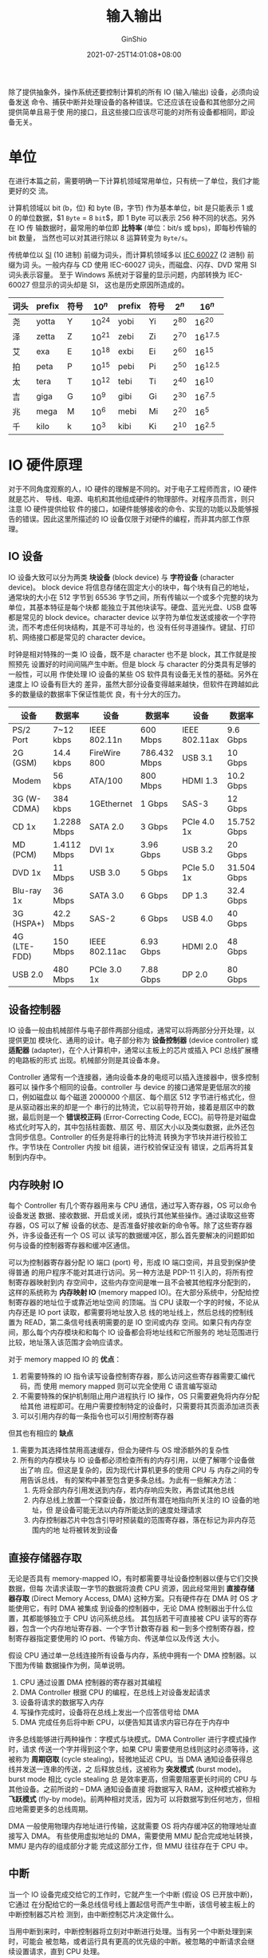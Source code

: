 #+hugo_categories: OperatingSystem
#+hugo_tags: Note IuputOutput
#+hugo_draft: false
#+hugo_locale: zh
#+hugo_lastmod: 2022-04-07T19:33:33+08:00
#+hugo_auto_set_lastmod: nil
#+hugo_front_matter_key_replace: author>authors
#+hugo_custom_front_matter: :series ["Operating System Note"] :series_weight 4
#+title: 输入输出
#+author: GinShio
#+date: 2021-07-25T14:01:08+08:00
#+email: ginshio78@gmail.com
#+description: GinShio | 现代操作系统第五章读书笔记
#+keywords: OperatingSystem Note IuputOutput
#+export_file_name: OperatingSystem_004.zh-cn.txt


除了提供抽象外，操作系统还要控制计算机的所有 IO (输入/输出) 设备，必须向设备发送
命令、捕获中断并处理设备的各种错误。它还应该在设备和其他部分之间提供简单且易于使
用的接口，且这些接口应该尽可能的对所有设备都相同，即设备无关。



* 单位
在进行本篇之前，需要明确一下计算机领域常用单位，只有统一了单位，我们才能更好的交
流。

计算机领域以 bit (b，位) 和 byte (B，字节) 作为基本单位，bit 是只能表示 1 或 0
的单位数据，$1 \texttt{Byte} = 8 \texttt{bit}$​，即 1 Byte 可以表示 256 种不同的状态。另外在 IO 传
输数据时，最常用的单位即 *比特率* (单位：bit/s 或 bps)，即每秒传输的 bit 数量，
当然也可以对其进行除以 8 运算转变为 ~Byte/s~​。

传统单位以 [[https://en.wikipedia.org/wiki/Metric_prefix][SI]] (10 进制) 前缀为词头，而计算机领域多以 [[https://en.wikipedia.org/wiki/Binary_prefix][IEC 60027]] (2 进制) 前缀为词
头。一般内存与 CD 使用 IEC-60027 词头，而磁盘、闪存、DVD 常用 SI 词头表示容量。
至于 Windows 系统对于容量的显示问题，内部转换为 IEC-60027 但显示的词头却是 SI，
这也是历史原因所造成的。

|------+--------+------+-----------+--------+------+----------+-------------|
| 词头 | prefix | 符号 | $10^{n}$  | prefix | 符号 | $2^{n}$  | $16^{n}$    |
|------+--------+------+-----------+--------+------+----------+-------------|
| 尧   | yotta  | Y    | $10^{24}$ | yobi   | Yi   | $2^{80}$ | $16^{20}$   |
| 泽   | zetta  | Z    | $10^{21}$ | zebi   | Zi   | $2^{70}$ | $16^{17.5}$ |
| 艾   | exa    | E    | $10^{18}$ | exbi   | Ei   | $2^{60}$ | $16^{15}$   |
| 拍   | peta   | P    | $10^{15}$ | pebi   | Pi   | $2^{50}$ | $16^{12.5}$ |
| 太   | tera   | T    | $10^{12}$ | tebi   | Ti   | $2^{40}$ | $16^{10}$   |
| 吉   | giga   | G    | $10^{9}$  | gibi   | Gi   | $2^{30}$ | $16^{7.5}$  |
| 兆   | mega   | M    | $10^{6}$  | mebi   | Mi   | $2^{20}$ | $16^{5}$    |
| 千   | kilo   | k    | $10^{3}$  | kibi   | Ki   | $2^{10}$ | $16^{2.5}$  |



* IO 硬件原理
对于不同角度观察的人，IO 硬件的理解是不同的。对于电子工程师而言，IO 硬件就是芯片、
导线、电源、电机和其他组成硬件的物理部件。对程序员而言，则只注意 IO 硬件提供给软
件的接口，如硬件能够接收的命令、实现的功能以及能够报告的错误。因此这里所描述的
IO 设备仅限于对硬件的编程，而非其内部工作原理。

** IO 设备
IO 设备大致可以分为两类 *块设备* (block device) 与 *字符设备* (character device)。
block device 将信息存储在固定大小的块中，每个块有自己的地址，通常块的大小在 512
字节到 65536 字节之间，所有传输以一个或多个完整的块为单位，其基本特征是每个块都
能独立于其他块读写。硬盘、蓝光光盘、USB 盘等都是常见的 block device。character
device 以字符为单位发送或接收一个字符流，而不考虑任何块结构，其是不可寻址的，也
没有任何寻道操作。键鼠、打印机、网络接口都是常见的 character device。

时钟是相对特殊的一类 IO 设备，既不是 character 也不是 block，其工作就是按照预先
设置好的时间间隔产生中断。但是 block 与 character 的分类具有足够的一般性，可以用
作使处理 IO 设备的某些 OS 软件具有设备无关性的基础。另外在速度上 IO 设备有巨大的
差异，虽然大部分设备变得越来越快，但软件在跨越如此多的数量级的数据率下保证性能优
良，有十分大的压力。

|--------------+-------------+---------------+--------------+---------------+-------------|
| 设备         | 数据率      | 设备          | 数据率       | 设备          | 数据率      |
|--------------+-------------+---------------+--------------+---------------+-------------|
| PS/2 Port    | 7~12 kbps   | IEEE 802.11n  | 600 Mbps     | IEEE 802.11ax | 9.6 Gbps    |
| 2G (GSM)     | 14.4 kbps   | FireWire 800  | 786.432 Mbps | USB 3.1       | 10 Gbps     |
| Modem        | 56 kbps     | ATA/100       | 800 Mbps     | HDMI 1.3      | 10.2 Gbps   |
| 3G (W-CDMA)  | 384 kbps    | 1GEthernet    | 1 Gbps       | SAS-3         | 12 Gbps     |
| CD 1x        | 1.2288 Mbps | SATA 2.0      | 3 Gbps       | PCIe 4.0 1x   | 15.752 Gbps |
| MD (PCM)     | 1.4112 Mbps | DVI 1x        | 3.96 Gbps    | USB 3.2       | 20 Gbps     |
| DVD 1x       | 11 Mbps     | USB 3.0       | 5 Gbps       | PCIe 5.0 1x   | 31.504 Gbps |
| Blu-ray 1x   | 36 Mbps     | SATA 3.0      | 6 Gbps       | DP 1.3        | 32.4 Gbps   |
| 3G (HSPA+)   | 42.2 Mbps   | SAS-2         | 6 Gbps       | USB 4.0       | 40 Gbps     |
| 4G (LTE-FDD) | 150 Mbps    | IEEE 802.11ac | 6.93 Gbps    | HDMI 2.0      | 48 Gbps     |
| USB 2.0      | 480 Mbps    | PCIe 3.0 1x   | 7.88 Gbps    | DP 2.0        | 80 Gbps     |

** 设备控制器
IO 设备一般由机械部件与电子部件两部分组成，通常可以将两部分分开处理，以提供更加
模块化、通用的设计。电子部分称为 *设备控制器* (device controller) 或 *适配器*
(adapter)，在个人计算机中，通常以主板上的芯片或插入 PCI 总线扩展槽的电路板的形式
出现。机械部分则是其设备本身。

Controller 通常有一个连接器，通向设备本身的电缆可以插入连接器中，很多控制器可以
操作多个相同的设备。controller 与 device 的接口通常是更低层次的接口，例如磁盘以
每个磁道 2000000 个扇区、每个扇区 512 字节进行格式化，但是从驱动器出来的却是一个
串行的比特流，它以前导符开始，接着是扇区中的数据，最后则是一个 *错误校正码*
(Error-Correcting Code, ECC)。前导符是对磁盘格式化时写入的，其中包括柱面数、扇区
号、扇区大小以及类似数据，此外还包含同步信息。Controller 的任务是将串行的比特流
转换为字节块并进行校验工作。字节块在 Controller 内按 bit 组装，进行校验保证没有
错误，之后再将其复制到内存中。


** 内存映射 IO
每个 Controller 有几个寄存器用来与 CPU 通信，通过写入寄存器，OS 可以命令设备发送
数据、接收数据、开启或关闭，或执行其他某些操作。通过读取这些寄存器，OS 可以了解
设备的状态、是否准备好接收新的命令等。除了这些寄存器外，许多设备还有一个 OS 可以
读写的数据缓冲区，那么首先要解决的问题即如何与设备的控制器寄存器和缓冲区通信。

可以为控制器寄存器分配 IO 端口 (port) 号，形成 IO 端口空间，并且受到保护使得普通
的用户程序不能对其进行访问。另一种方法是 PDP-11 引入的，将所有控制寄存器映射到内
存空间中，这些内存空间是唯一且不会被其他程序分配到的，这样的系统称为 *内存映射
IO* (memory mapped IO)。在大部分系统中，分配给控制寄存器的地址位于或靠近地址空间
的顶端。当 CPU 读取一个字的时候，不论从内存还是 IO port 读取，都需要将地址放入总
线的地址线上，然后总线的控制线置为 READ，第二条信号线表明需要的是 IO 空间或内存
空间。如果只有内存空间，那么每个内存模块和和每个 IO 设备都会将地址线和它所服务的
地址范围进行比较，地址落入该范围才会响应请求。

对于 memory mapped IO 的 *优点*​：
  1. 若需要特殊的 IO 指令读写设备控制寄存器，那么访问这些寄存器需要汇编代码，而
     使用 memory mapped 则可以完全使用 C 语言编写驱动
  2. 不需要特殊的保护机制阻止用户进程执行 IO 操作，OS 只需要避免将内存分配给其他
     进程即可。在用户需要控制特定的设备时，只需要将其页面添加进页表
  3. 可以引用内存的每一条指令也可以引用控制寄存器

但其也有相应的 *缺点*
  1. 需要为其选择性禁用高速缓存，但会为硬件与 OS 增添额外的复杂性
  2. 所有的内存模块与 IO 设备都必须检查所有的内存引用，以便了解哪个设备做出了响
     应。但这是复杂的，因为现代计算机更多的使用 CPU 与 内存之间的专用告诉总线，
     有的架构中甚至包含更多条总线。为此有一些解决方法：
     1. 先将全部内存引用发送到内存，若内存响应失败，再尝试其他总线
     2. 内存总线上放置一个探查设备，放过所有潜在地指向所关注的 IO 设备的地址，但
        是设备可能无法以内存所能达到的速度处理请求
     3. 内存控制器芯片中包含引导时预装载的范围寄存器，落在标记为非内存范围内的地
        址将被转发到设备


** 直接存储器存取
无论是否具有 memory-mapped IO，有时都需要寻址设备控制器以便与它们交换数据，但每
次请求读取一字节的数据将浪费 CPU 资源，因此经常用到 *直接存储器存取* (Direct
Memory Access, DMA) 这种方案。只有硬件存在 DMA 时 OS 才能使用它，有时 DMA 被集成
到设备的控制器中，无论 DMA 控制器出于什么位置，其都能够独立于 CPU 访问系统总线。
其包括若干可直接被 CPU 读写的寄存器，包含一个内存地址寄存器、一个字节计数寄存器
和一到多个控制寄存器，控制寄存器指定要使用的 IO port、传输方向、传送单位以及传送
大小。

假设 CPU 通过单一总线连接所有设备与内存，系统中拥有一个 DMA 控制器。以下图为传输
数据操作为例，简单说明。
  1. CPU 通过设置 DMA 控制器的寄存器对其编程
  2. DMA Controller 根据 CPU 的编程，在总线上对设备发起请求
  3. 设备将请求的数据写入内存
  4. 写操作完成时，设备将在总线上发出一个应答信号给 DMA
  5. DMA 完成任务后将中断 CPU，以便告知其请求内容已存在于内存中
[[file:../images/OperatingSystem/dma-operation-example.svg]]

许多总线能够进行两种操作：字模式与块模式。DMA Controller 进行字模式操作时，请求
传送一个字并得到这个字，如果 CPU 需要使用总线则这时必须等待，这被称为 *周期窃取*
(cycle stealing)，轻微地延迟 CPU。当 DMA 通知设备获得总线并发送一连串的传送，之
后释放总线，这被称为 *突发模式* (burst mode)。burst mode 相比 cycle stealing 总
是效率更高，但需要阻塞更长时间的 CPU 与其他设备。之前所说的 -- DMA 通知设备直接
将数据写入 RAM，这种模式被称为 *飞跃模式* (fly-by mode)。前两种相对灵活，因为可
以将数据写到任何地方，但相应地需要更多的总线周期。

DMA 一般使用物理内存地址进行传输，这就需要 OS 将内存缓冲区的物理地址直接写入 DMA。
有些使用虚拟地址的 DMA，需要使用 MMU 配合完成地址转换，MMU 是内存的组成部分才能
完成这部分工作，但 MMU 往往存在于 CPU 中。


** 中断
当一个 IO 设备完成交给它的工作时，它就产生一个中断 (假设 OS 已开放中断)，它通过
在分配给它的一条总线信号线上置起信号而产生中断，该信号被主板上的中断控制器芯片检
测到，由中断控制芯片决定做什么。

当用中断到来时，中断控制器将立刻对中断进行处理。当有另一个中断处理到来时，可能会
被忽略，或者运行具有更高的优先级的中断。被忽略的中断请求会继续设置请求，直到 CPU
处理。
[[file:../images/OperatingSystem/how-to-interrupt.svg]]

为了处理中断，中断控制器在地址线上放置一个数字表明哪个设备需要关注，并置起一个中
断 CPU 的信号。中断信号导致 CPU 停止当前工作并开始新的工作。地址线上的数字被用作
指向 *中断向量* (interrupt vector)，以便读取新的程序计数器，新的 counter 指向相
应服务过程的开始。interrupt vector 的位置可以硬布线到机器中，或在内存中的任何地
方通过 OS 装载到 CPU 寄存器。

中断服务开始运行后，它立刻通过一个确定的值写入中断控制器的某个 IO port 来对中断
做出应答，这一应答告诉中断控制器可以自由地发出另一中断。通过让 CPU 延迟应答直到
它准备好处理下一中断，就可以避免与多个几乎同时发生的中断相牵扯的竞争状态。

在开始运行中断服务前，需要硬件保存一定信息，这样可以保证被中断的程序在中断结束后
可以继续运行。而中断中需要保存哪些内容，各个 CPU 之间差别巨大，其中最少必须保存
程序计数器，此外还可能保存寄存器的状态。将数据保存到内部寄存器中，在需要时由 OS
读出，但这样会导致中断控制器被延迟，直到所有相关数据被 OS 读出内部寄存器，防止中
断重写内部寄存器。

大多数 CPU 在 ~堆栈~ 中保存信息，可以使用内核集中管理或保存在用户空间中。保存在
用户空间时，可能造成堆栈指针不合法，也可能在指向末端的页面写入数据后造成越界。使
用内核空间保存堆栈没有以上的缺点，但是会造成 MMU 切换上下文，导致 cache 与 TLB
失效，从而浪费 CPU 时间。

现代计算机使用 *流水线* 与 *超标量* 技术，可能导致在一条指令没有执行完毕时，发生
未处理的中断，而之前的假设都是在指令完成时处理中断。而超标量技术带来了乱序执行，
导致可能之前的指令还没有执行但最近的指令已经快要完成了。

将机器留在一个明确状态的中断称为 *精确中断* (precise interrupr)，其具有以下特征：
  1. PC 保存在一个已知的地方
  2. PC 所指向的指令之前的所有指令已经完成执行
  3. PC 所指向的指令之后的所有指令都没有执行
  4. PC 所指向的指令的执行状态是已知的

PC 所指向的指令之后的指令，并不会被禁止执行，而是要求在中断发生之前必须撤销它们
对寄存器或内存做出的任何修改。PC 所指向的指令有可能已经执行了，也可能还没执行，
必须清楚适用的是哪种情况。

[[file:../images/OperatingSystem/precise-and-imprecise-interrupt.svg]]

不满足要求的中断被称为 *不精确中断* (imprecise interrupt)，这种机器通常将大量的
内部状态吐出到堆栈中，从而使 OS 可以判断出正在发出什么事情。重新启动机器所必需的
代码通常极其复杂，在每次中断发生时将大量的信息保存在内存中使得中断响应十分缓慢，
而恢复则更加糟糕。因此这样的系统，缓慢的中断使得非常快速的超标量 CPU 有时并不适
合实时工作。

有些计算机设计成某些种类的中断和陷阱是 precise (如 IO 中断)，而其他的不是 (如除
零中断)。计算机有一个位可以设置精确中断，它强迫所有中断都是精确的，这将强迫 CPU
仔细地将正在做的一切事情记入日志并维护寄存器的影子副本，但这样对开销都对性能具有
较大的影响。



* IO 软件原理
IO 软件设计的关键概念即 *设备独立性* (Device Independence)，编写的程序无需事先指
定设备且可以访问任意 IO 设备。与 Device Independence 息息相关的是 *统一命名*
(uniform naming)，即文件或设备的名称应该是一个简单的字符串或整数，不应依赖于设备。
例如 UNIX 下 mount 一个 USB 设备到一个 path，那么访问并修改这个 path 就可以将数
据写入 USB 设备中，这样文件和设备都采用统一的 ~路径名寻址~​。

*错误处理* (Error Handling) 是 IO 软件的重要组成，Error 应该尽可能地接近硬件层面
处理，只有在底层软件处理不了的情况再交由高层处理。

*同步* (Synchronous) 与 *异步* (Asynchronous) 传输是 IO 软件需要关心的，大多数物
理 IO 是 Asynchronous，CPU 请求 IO 之后就去完成其他任务，直到 IO 中断的发生。如
果是 Synchronous IO 那么用户程序将变得容易编写，只需要调用 read 后程序就会挂起，
直到缓冲区准备完毕。但是相应的，一些高性能的程序需要自己控制 IO 细节，所以需要
Asynchronous IO。

*缓冲* (buffering) 是 IO 软件的一个重要问题，数据离开设备后通常并不能直接存放到
最终目的地。但是缓冲区需要大量的复制，经常对 IO 性能有着重大影响。

IO 可以由三种完全不同的方式实现
  - ~程序控制 IO~ (programmed IO) ::
    OS 将数据复制到内核，然后进入密闭的循环，每次输出一个字符，在每次输出之后
    CPU 会查询设备状态以了解其是否准备就绪接受下一个字符。这一行为被成为 *轮询*
    (polling) 或 *忙等待* (busy waiting)。programmed IO 十分简单，但直到 IO 完成
    之前都需要占用 CPU 的全部时间。
  - ~中断驱动 IO~ ::
    polling 会浪费 CPU 的时间，因此在每次提交 IO 请求后，CPU 将调用其他进程并阻
    塞当前进程，当设备完成 IO 后将为 OS 发送中断信号，OS 得以处理接下来的情况 ---
    继续打印还是完成 IO 就绪刚刚进行 IO 请求的进程。
  - ~DMA IO~ ::
    中断需要浪费时间，因此可以使用 DMA 替代 CPU 处理中断，CPU 向 DMA Controller
    请求一次 IO，DMA 将完成这次 IO 并在完成之前不会打扰 CPU，从而减少调度进程所
    消耗的 CPU 资源。但是当 DMA 无法全速调度设备或 CPU 需要等待 DMA 中断，则可能
    使用 programmed IO 或中断驱动 IO 会更好一些。



* IO 软件层次
** 中断处理程序
中断是令人不愉快且无法避免的，应当隐藏于 OS 内部，以便系统其他部分尽量不与其发生
联系。隐藏的最好办法就是将启动一个 IO 操作的驱动程序阻塞，直到 IO 操作完成并产生
中断信号。当中断发生时，中断处理程序将做它必须要做的全部工作以便对中断进行处理。
然后它可以将启动中断的驱动程序解除阻塞。

真正的实现并不简单，对 OS 而言还涉及更多的工作。以下列出了通用的中断步骤，这是在
硬件中断完成后必须在软件上执行的，由于中断处理依赖于不同平台，因此有些机器上并不
需要某些步骤，或者顺序不同
  1. 保存没有被中断硬件保存的所有寄存器 (包含 PSW)
  2. 为中断服务过程设置上下文，可能包含 TLB、MMU 和页表
  3. 为中断服务过程设置堆栈
  4. 应答中断控制器，若不存在集中的中断控制器则再次开放中断
  5. 将寄存器从它们被保存的地方 (某个堆栈) 复制到进程表中
  6. 运行中断服务过程，从发出中断的设备控制器的寄存器中提取信息
  7. 选择下次运行的进程，若中断导致某个被阻塞的高优先级进程变为就绪，则可能选择
     这个进程运行
  8. 为下次运行的进程设置 MMU 上下文，可能需要设置 TLB
  9. 装入新进程的寄存器 (包含 PSW)
  10. 开始运行新进程


** 设备驱动程序
某些设备控制器会有寄存器用来向设备发送命令，或读出设备状态的寄存器，亦或两者都有。
这些寄存器的数量、命令的性质在不同设备之间差距极大。因此连接计算机的 IO 设备需要
某些设备的特定代码对其控制，这种代码被称为 *设备驱动* (device driver)，一般由设
备制造商编写并交付。为了访问设备硬件 (即访问设备控制器的寄存器)，设备驱动程序通
常必须是操作系统内核的一部分 (即 macro kernel)。不过也有可能处在用户空间并使用
syscall 读写设备寄存器 (即 micro kernel)，这样做可以隔离 OS/driver 以及
driver/driver，消除有问题的 driver 干扰 OS。

往往不同设备基于不同的底层技术，但 USB 设备是典型的不同 device 基于相同的底层技
术的代表。底层硬件中，USB 链路层处理硬件事物，如发送信号以及将信号译码为 USB 包；
较高层次中，处理数据包以及 USB 的通用功能；顶层 API 则是交由不同 driver 进行处理。
这与 TCP/IP 协议栈类似，底层协议栈实现数据的传输，而在上层实现不同的协议以针对不
同的场景。因此即使是 USB 设备，最上层的设备驱动程序也是分开实现的。

OS 一般定义一个明确的模型，以供 driver 被安装到 OS 中。通常 device 被分为 block
与 character 两大类 (当然还有其他类型设备)，OS 会针对这些类别的设备分别制订必须
支持的标准接口，以便 kernel 调用它们让驱动程序工作。当今的 OS 往往支持动态地装载
driver，以便增添设备时添加新的 driver。

许多 driver 具有若干功能，最主要的即接收上方设备无关的软件发出的请求并执行，还会
在必要的时候对设备进行初始化，或对电源需求与日志事件进行管理等等。driver 可能要
检查当前是否使用，如果使用那么新的请求排入队列以备稍后处理，空闲则检查硬件状态以
了解请求是否能够处理。传输开始之前可能需要接通设备或启动马达，当就绪后实际的控制
就可以开始。控制设备意味着向设备发送一系列命令，根据控制设备必须要做的工作，由
driver 确定命令序列。driver 在获知哪些命令将要发出后，就开始将它们写入控制器的设
备寄存器，并检测控制器是否已接收命令且准备好接收下一命令，直到所有命令被发送。某
些设备控制器可以为其提供在内存中的命令链表，由控制器从命令链表中读取命令，而不再
需要 OS 干涉。

大多数情况下，命令发出后 driver 都会阻塞自身直到中断到来，然而某些情况操作可以几
乎无延迟地完成 (比如没有机械部件的 character device)，前者 driver 会被中断唤醒，
而后者则不会阻塞。无论哪种情况操作完成后 driver 必须检查错误，如果一切正常那么
driver 将把数据传送给请求方，并为其返回用于错误报告的状态码。在一切完成后，
driver 会检查队列中是否有待处理的请求，如果有则继续处理请求，反之则被阻塞等待新
任务唤醒。

但是实际上，driver 正在处理数据时，另一个中断可能会中断其执行，也可能中断通知该
driver 新的数据到来，因此 driver 必须是 *可重入的* (reentrant)，这意味着 driver
必须预料到在第一次调用完成之前第二次被调用。而热插拔设备在删除时，当前 IO 传送必
须中止且不能破坏任何核心数据结构，并且相关没有处理的 IO 请求都应正确地从系统中删
除，同时为这些请求向调用者返回错误信息。而添加新设备则需要 kernel 重新配置资源，
从 driver 中删除旧资源，并在适当位置填入新资源。


** 设备无关的 IO 软件
driver 与设备无关软件之间的确切界限依赖于具体的系统，可能由于性能等因素，本应设
备无关的实现方式交由 driver 实现。但是我们依然可以确定设备无关的软件的基本功能，
即执行对所有设备公共的 IO 功能，并向用户层软件提供一个统一的接口。

 -  *driver 的统一接口*

   如何使 IO 设备与驱动程序看起来或多或少相同，是 OS 中主要的设计问题，因为不能
   在新设备出现时都为其修改操作系统。

   因此对于每种设备类型，OS 定义一组驱动程序必须支持的函数，如 read、write、init、
   poweroff、poweron 等等。驱动程序通常包含这张表格，其中具有针对这些函数指向驱
   动程序自身的指针，当 OS 挂载 driver 时将记录下这个表格的地址，从而在统一接口
   被调用时查询实际需要调用的函数。

   其次 OS 还会将符号化的设备名映射到合适的的 driver 上。以 UNIX 为例，设备名一
   般被映射到特殊文件的 index 上，其中包含了用于定位驱动程序的 ~主设备号~ (major
   device number) 与作为参数传递给 driver 的 ~次设备号~ (minor device number)，
   并且所有 device 都是通过 major 来选择 driver 而得到访问的。其次设备都是以特殊
   文件映射到系统的，因此文件系统上对文件的保护规则可以应用于 IO 设备。

 - *缓冲*

   无论是 character 还是 block 设备都有可能需要 ~缓冲~ (buffering)。每次都由小数
   据频繁引起中断，将导致进程运行效率的低下。

   加入 buffer 是麻烦的，如果 buffer 位于用户空间，当数据到来时 buffer 页面可能
   会被调出 RAM；当 buffer 位于内核空间时，buffer 被填满并向用户空间 buffer 复制
   时，到来新的数据将无处容纳。因此常用的方法为 ~双缓冲~ (double buffering)，在
   kernel 中使用两个缓冲区，一个 buffer 被填满时改用另一个 buffer 接收数据。另外
   一种方案则是使用 ~环缓冲区~ (circular buffer)，即一个内存区域与双指针的实现，
   一个指针指向该区域的数据的第一个字节，另一个指针指向最后一个数据的尾后字节。

   但是需要注意的是，数据被缓冲的次数过多时，由于大量的复制操作，且赋值操作必须
   有序地发生，因此系统性能会有所降低。

 - *错误报告*

   错误在 IO 上下文中比其他上下文中要常见的多，错误发生时，OS 必须尽最大努力处理。
   许多错误是设备特定的且必须由适当的驱动程序来处理，但错误处理的框架是设备无关
   的。因此错误可以被分为不同的大类：
     - *编程错误* 发生在一个进程请求某些不可能的事情时所发生的，面对这些错误可
       以直接返回一个错误码给调用者
       - 读一个输入设备 (键鼠、扫描仪等) 或写一个输出设备 (打印机等)
       - 指定了一个无效设备
       - 提供了无效的缓冲区地址或参数
     - 面对 *实际 IO 错误* 时应该由 driver 决定干什么，如果 driver 不知道该做什
       么，则应将问题向上传递，返回给与设备无关的软件

   软件要做的事取决于环境与错误本身的本质，如果简单的读错误并存在一个交互式的用
   户可利用，那么可以显示交由用户选择需要做什么，没有交互用户时则以一个错误代码
   让系统调用中止。当然在重要的数据结构上，错误不能这样处理，比如根目录或空闲块
   列表被破坏，系统应该显示错误消息并终止进程。

  - *分配与释放专有设备*

    某些设备 (如打印机) 只能在任意时刻由一个进程使用，这就要求 OS 对设备的请求进
    行检查，并根据被请求的设备是否可用来接受或拒绝请求。这里说明两种方式以解决专
    有设备的独占问题：
      - 要求进程在代表设备的特殊文件上直接执行 open 操作，如果 open 失败则说明
        设备不可用，当使用结束则 close 将其释放
      - 对于请求与释放专有设备实现特殊机制，试图得到不可用的设备可以将调用者阻
        塞而非失败，这一进程被放入一个队列，当设备可用时从该队列中取出进程并使
        其继续运行

 - *提供与设备无关的块大小*

   由于不同设备可能有不同的交付数据的单位，但设备无关的软件应该隐藏这一事实，向
   高层提供一个统一的块大小。高层软件只需要处理抽象的设备，这些设备无论是
   character 还是 block 全部使用相同的逻辑块大小


** 用户空间的 IO 软件
大部分 syscall (包含 IO 系统调用) 由库过程实现，这些库过程的集合则是 IO 系统的组
成部分。虽然这些过程是将参数放在合适的位置供系统调用使用，但的确有其他 IO 过程实
际实现真正的操作，比如 C 语言中的标准 IO 库 ~stdio.h~​，它们作为用户程序的一部分
运行。

并非所有的用户层 IO 软件都是由库过程组成的，一个重要的类型就是 *假脱机*
(spooling) 系统，这是多道程序设计系统中处理独占 IO 设备的一种方法。打印机就是典
型的 spooling device，尽管技术上可以让任何用户进程打开表示打印机的字符特殊文件，
但假如一个进程打开它并长时间不使用，那么其他进程也将无法打印。

关于 spooling 的解决方法很简单，创建一个特殊进程 *守护进程* (daemon)，以及一个特
殊目录 *假脱机目录* (spooling directory)。当一个进程要打印时，首先生成要打印的整
个文件，并将其放入 spooling directory，由 daemon 打印该目录下的文件，该进程是允
许使用打印机特殊文件的唯一进程。通过保护特殊文件来防止用户直接使用，可以解决某些
进程不必要地长时间空占 spooling device。


** IO 系统的总结
[[file:../images/OperatingSystem/io-software-level.svg]]

  - 用户进程
     - 产生 IO 请求
     - 对 IO 进行格式化
     - 假脱机
  - 与设备无关的软件
     - 命名、保护
     - 统一逻辑块大小
     - 缓冲
     - 分配与释放专有设备
  - 设备驱动程序
     - 设置设备寄存器
     - 检查设备状态
  - 中断处理程序
     - 当 IO 完成时唤醒驱动程序
  - 硬件
     - 执行 IO 操作



* 盘
盘是概念简单且重要的 IO 设备，具有多种类型，最为常见的是磁盘，读写速度较快、容量
大、断电数据不丢失，适合作为可靠的辅助存储器。对于程序、电影的发行光盘 (DVD 与
Blu-ray) 也是十分重要的存储介质。如今移动硬盘越来越成为主流，其中仅包含半导体元
件，速度也十分快速。

** 磁盘
磁盘的物理结构一般由 ~磁头~ (heads) 与 ~盘片~ (platters)、电动机、主控芯片与排线
等部件组成。磁盘被划分为以下部分：

  - *磁道* (track)：当磁盘旋转时，head 若保持在一个位置上，则每个 head 都会在磁
    盘表面划出一个圆形的轨迹。
  - *柱面* (cylinder)：在多个 platter 构成的盘组中，不同 platter 的面，但处于同
    一半径的多个磁道组成的圆柱面。cylinder 的数量与 head 的数量相同，一般为
    platter 的二倍 (一般一个 platter 有正反两个盘面)。
  - *扇区* (sector)：或称 ~磁道扇区~ (track sector)，磁盘上的每个磁道被等分为若
    干个弧段中的一段。磁盘的第一个扇区为引导扇区。
  - *几何扇区* (geometrical sector)：或称 ~扇面~​，是同一 platter 上，由拥有同心
    角的不同 sector 组成的扇面。
  - *簇* (cluster)：或称 ~分配单元~​，是 OS 中文件系统存储管理的单位，即文件系统
    中的块大小。一个 cluster 可以由一个或多个 sector 组成，cluster size 一般在格
    式化文件系统时选定。这是一个 OS 逻辑概念，而非磁盘的物理特性。

[[file:../images/OperatingSystem/hard-disk-drive-structure.svg]]

集成驱动电子设备 (Integrated Drive Electronics, IDE) 是将控制器与盘体结合在一起
的一种技术，这种技术使得数据传输的可靠性增加，磁盘制造变得简单，厂商无需担心自己
产品与其他厂商的控制器之间的兼容性问题，也使得安装更为方便。高技术附件 (Advanced
Technology Attachment, ATA) 是一种并行的、用于连接存储设备的标准接口，这是一种控
制器技术，也被称为 并行高技术附件 (Parallel ATA)。由于并联易被干扰，速度缓慢，被
之后出现的 串行高技术附件 (Serial ATA) 所替代。不过无论是 PATA 或 STAT，都是使用
了 IDE 技术的磁盘，其本身包含一个微控制器，向实际的控制器发出一组高级指令，而控
制器经常做磁道的高速缓存、坏块映射以及更多工作。

磁盘驱动程序有一个重要的设备特性：控制器是否可以同时控制两个或多个驱动器进行寻道，
即 *重叠寻道* (overlapped seek)。当控制器和软件等待一个驱动器完成寻道时，控制器
同时可以启动另一个驱动器进行寻道；许多控制器可以在一个驱动器上进行读写，与此同时
再对另一个或多个其他驱动器进行寻道，但是软盘控制器不能在两个驱动器上同时进行读写
操作。overlapped seek 极大程度地降低了平均存取时间。

在实现上，磁盘物理几何规格和驱动程序软件的几何规格几乎总是不同，现代 HDD 外层的
磁道的扇区数量比内层磁道的扇区数量更多，为了隐藏这些磁盘细节，大多数现代磁盘都有
一个虚拟几何规格呈现给 OS。软件使用 cylinder、head 和 sector 定位数据，并由控制
器将 Triple ~(C, H, S)~ 映射为真实的位置。Triple 的最大值为 ~(65535, 16, 63)~​，
这与最初的 IBM PC 相兼容。在 IBM PC 上使用分别使用 ~(16 bit, 4 bit, 6 bit)~ 来蛇
者这些参数，其中 cylinder 与 sector 的编号从 1 开始，head 的编号从 0 开始。为了
突破 Triple 最大值的限制，现代 HDD 基本都支持名为 *逻辑块寻址* (Logical Block
Addressing, LBA) 的系统，sector 从 0 开始连续编号，而不管磁盘的几何规格。


** RAID
随着时间的推移，CPU 的速度越来越快，但是磁盘的寻道时间却依然难以以数量级的方式下
降，CPU 与磁盘之间的速度差距越来越大。因此为提高性能，有人开始考虑并行 IO，
Patterson 等人在 1988 年发表的 [[https://dl.acm.org/doi/10.1145/971701.50214][论文]] 中提出，使用六种特殊的磁盘组织可能会改进性能、
可靠性或两者同时改进。这一思想在工业界很快采纳，并导致成为 *RAID* 这一新型 IO 设
备诞生。RAID 技术被称为 ~Redundant Arrays of Inexpensive Disks~ (廉价磁盘冗余阵
列)，工作界将其称之为 ~Redundant Arrays of Independent Disks~ (独立磁盘冗余阵列)，
并且有其对应的「反派角色」 ~Signle Large Expensive Disks~ (SLED，单独大容量昂贵
磁盘)。顺带一提，如今 RISC 一词最早出现于 Patterson 在 1980 年 UC 主持 Berkeley
RISC 计划时期发表的 [[https://dl.acm.org/doi/10.1145/641914.641917][另一篇论文]]，尽管更早的由 Cocke 主持的 IBM 801 计划已经开始使
用 RISC。

RAID 是将一个装满磁盘的盒子安装到计算机上，用 RAID 控制器替换磁盘控制器卡，讲数
据复制到整个 RAID 上，然后继续进行常规操作。以用户的角度来说 RAID 就是一个 SLED，
但具有更好的性能与可靠性。RAID 就是将数据分布在全部的驱动器上，因此为不同的阵列
方案，Pattersion 等人定义了不同的等级，如今是 0 到 6 级这七个等级。需要注意的是
RAID 并不是层级结构，7 个等级只是 7 种不同的组织阵列的方式。

[[file:../images/OperatingSystem/RAID-example.svg]]

  1. RAID0

     它将 RAID 模拟的虚拟单个磁盘分成条带，每个条带具有 k 个扇区，其中 $0 ~ k -
     1$ 为条带 0，​$k ~ 2k - 1$ 为条带 1，以此类推。RAID0 将连续的条带以轮转的方
     式写入全部驱动器上。

     RAID0 的性能很好，尤其在数据量大时。RAID 驱动器会自动拆分命令，让控制器并行
     的在驱动器上查找数据。但是对于每次读取一个条带的请求，RAID0 并没有增强其性
     能，因为其中不存在并行。

  2. RAID1

     将所有的数据都会完全写入到备份数据盘中，实现数据的冗余，保证数据的完整性，
     而其他数据盘则会像 RAID0 一样轮询写入数据。因此 RAID1 可用存储容量将会是真
     实容量的一半，但数据可靠性大大增强，如果驱动器崩溃需要恢复，只要完整拷贝备
     份数据即可。

  3. RAID2

     RAID2 不再以条带为单位，而是使用汉明码对数据进行编码分割为独立的 bit 然后再
     写入磁盘。

  4. RAID3

     这是 RAID2 的简化版本，采用奇偶校验技术，将数据分为位存储于各个磁盘之中，并
     将同比特单独存在一个硬盘当中。

     RAID2 与 RAID3 都能提供非常高的数据率，但要求磁盘必须全部工作，但性能并不一
     定有 SLED 好。

  5. RAID4

     RAID4 重新采用条带为单位，使用块交织技术，将条带对条带的奇偶校验写入额外的
     磁盘上。如果一个驱动器崩溃了，则可以从奇偶校验驱动器中恢复。

  6. RAID5

     RAID5 在 RAID4 的基础上，轮询驱动器作为奇偶校验驱动器，将校验压力分摊到阵列
     的所有驱动器上。

  7. RAID6

     RAID6 更进一步使用了额外的奇偶校验块，带来了两块冗余空间。


** 磁盘格式化
磁盘是由一叠铝的、合金的或玻璃的盘片组成，典型的直径为 3.5 inch，在每个 platter
上沉积着薄薄的可磁化的金属氧化物，在制造出来后磁盘上不存在任何信息。

每个 sector 之间存在短的间隙，且具有一定格式，如下图。其中前导码以一定位模式开始，
位模式使得硬件得以识别扇区的开始，前导码还包含 cylinder 与 sector number 以及其
他信息。数据的大小是由低级格式化程序决定的。ECC 域包含冗余信息，可以用来恢复读错
误。ECC Field 的大小和内容随生产商的不同而不同，它取决于设计者为了更高的可靠性原
因放弃多少磁盘空间，以及控制器能够处理的 ECC 编码有多复杂。所有磁盘都分配有某些
数目的备用 sector 来取代制造有瑕疵的 sector。

[[file:../images/OperatingSystem/sector-example.svg]]

在磁盘能够使用之前，需要软件完成对每个 platter 的 *低级格式化* (low-level
format)。在格式化时每个磁道上 0th sector 的位置与前一个磁道存在偏移，这被称为
*柱面斜进* (cylinder skew)，这样做主要是为了改进性能。比如读取最内层 track 后，
head 需要寻道并移动到第二个 track，假设没有 skew，由于寻道时间的存在，head 错过
了 0th sector 而不得不等待 platter 转到 0th sector；在 skew 的磁盘上，当 head 在
前一个 track 的 0th sector 向下一个 track 寻道完成后，正好可以读取 0th sector，
无需等待磁盘空转。因此 low-level format 与磁盘的物理格式相关，一般需要斜进的扇区
数量为 \[\frac{T_{s} * Number_{seek} * RPM}{60000}.\]

[[file:../images/OperatingSystem/cylinder-skew-example.svg]]

我们假设一个 7200 RPM 的磁盘驱动器，track 到 track 的寻道时间为 $750\mu s$​，每个
track 包含 sector 300 个，则需要斜进 sector 27 个。而 low-level format 的结果是
磁盘容量减少，减少的量取决于前导码、扇区间间隙、ECC Field 大小以及保留的备用扇区
数目。通常格式化比未格式化的容量低 $20\%$ 。

当然我们需要思考当 head 找到对应扇区后，读取数据并做 ECC 校验，之后讲数据送往内
存，然后读取相邻的 sector。但是在读取之前相邻的 sector 从 head 划走，此时完成传
输的 head 不得不再等磁盘空转直至第二个 sector 归来。面对这一问题，我们在
low-level format 时往往还会采取交错的方式编号 sector，以防止这种情况的发生。

low-level format 完成后，我们即将对磁盘进行分区操作，每个 partition 从逻辑上来讲
就像是一个独立的磁盘。0 扇区一般为 MBR，它包含某些引导代码以及处于扇区末尾的分区
表。最后一步我们将对 partition 进行 *高级格式化* (high-level format)，这一操作用
于设置引导块、空闲存储管理器、根目录和空文件系统，并且将一个代码设置在分区表项中
以表明分区使用的文件系统。


** 磁盘臂调度算法
在读写一个磁盘块时需要多长时间？一般由三个因素决定：
  1. *寻道时间* (将磁盘臂移动到适当的柱面上所需的时间)
  2. *旋转延迟* (等待适当扇区旋转到 head 下所需的时间)
  3. 实际数据传输时间

对于大多数磁盘而言，前两项是占主导地位的，所以减少平均寻道时间可以充分改善系统性
能。

如果现在有一系列以三元组 (C,H,S) 进行磁盘 IO 请求，如何调度磁盘臂？最简单的方法
就是队列的思想，即 ~先来先服务~ (First-Come First-Served, FCFS)，但是如此难以优
化寻道时间。那加入一点点 greedy 的思想，每次服务的请求是与磁盘臂当前 cylinder 最
接近的请求，这是否可行呢？当然是没问题的，尽量让下一次的寻道时间最小化，这种算法
被称为 ~最短寻道优先~ (Shortest Seek Frist, SSF)。不得不说这是很优秀的算法，思考
这是不是与之前进程调度中的 SJF (Shortest Job First) 算法类似，这类算法往往有着最
短的平均寻道时间。但是回想一下 SJF 的缺点，距离当前 cylinder 较远的请求往往需要
较长时间的等待。

那么针对每个请求与 head 寻道的动作，是否与电梯的运行很类似。它们都是在请求到来时，
在一个方向上运行，直到那个方向上没有请求为止，然后改变方向。因此这个方法在磁盘世
界也被称为 *电梯算法* (elevator algorithm)。在该算法中需要一个标志位来指示磁盘臂
当前是向上还是向下移动，当该方向上没有请求时则掉转磁盘臂可是寻道，如果没有请求那
么磁盘臂可以停止寻道并等待请求。elevator 往往不如 SSF，但其对任意一组请求，磁盘
臂的移动总次数具有一个固定上界：​\(2 \times Number_{cylinder}\)​。当然电梯算法还可以总是
按相同的方向进行扫描，即处理完最高 cylinder 的请求后，将 head 移动到请求的最低
cylinder，然后继续沿相同方向移动 head。

[[file:../images/OperatingSystem/disk-head-scheduling-algorithm-comparison.svg]]


** 错误处理
磁盘制造商通过不断加大线性密度而持续推进技术的极限。一块 5.25 inch 的磁盘处于中
间位置的磁道大约是 300 mm 周长，假设磁道存放 300 个 512 Byte 的 sector，考虑前导
码、ECC 与扇区间隙损失部分空间的情况，线性记录密度大约是 $5000 \texttt{bit}/\texttt{mm}$​，而这需
要及其均匀的基片与非常精细的氧化物涂层。但是按照规范制作的磁盘也不可能没有瑕疵，
即使如此密度能够做到没有瑕疵，但是在向更高密度制作时也可能引入瑕疵。

磁盘制造时的瑕疵会引入坏扇区，即 sector 不能正确地读回刚刚写入其上的值。如果只有
几 bit 有瑕疵那么 ECC 即可校正错误，但瑕疵较大时便无法恢复。对于坏块一般有两种处
理方法，但是控制器都必须知道每个扇区的编号，所以一般采用内部表跟踪扇区信息 (每个
track 一张表)，或为了更好的性能重写前导码来重新映射扇区。
  1. 在控制器或操作系统中对他们进行处理，磁盘在出场时进行测试并将坏扇区列表写入
     磁盘，每个坏扇区用一个备用扇区替换
  2. 将所有扇区向上移动以避开坏扇区

[[file:../images/OperatingSystem/sector-error-handle.svg]]

除了瑕疵的扇区外，驱动器在正常运行时也可能出错。当遇到 ECC 不可处理的错误时，可
以尝试重读数据，因为某些错误是瞬时的，比如 head 下正好有一粒灰尘。当 Controller
遇到重复性错误时，可以在该 sector 完全坏掉之前切换到备用扇区，这样将不会丢失数据，
用户也不会注意到此问题。但是回到之前的问题，如果硬件不具备内部表将扇区透明映射的
能力，这将由操作系统来完成。OS 必须先获取到坏扇区列表，通过磁盘读出该表或自己测
试整个磁盘。然后进行扇区的透明映射，OS 必须保证坏扇区不被任何文件包含，也不存在
于空闲块列表中。

虽然一直在讨论坏扇区问题，但是这并不是唯一的错误来源，也可能是磁盘臂的机械故障引
发的寻道错误。大多数 Controller 可以自动修复该错误，如果交由 driver 修复，driver
会发出一个 recalibrate (重新校准) 命令，让磁盘臂尽可能地想最外移动，并将
Controller 内部的 current cylinder 重置为 0。一般如此可以解决问题，否则你的磁盘
需要修理一下了。

Recalibrate 会使磁盘发出古怪的噪音，但这不是大问题，最大的问题是实时约束系统需要
磁盘的 bit stream 以均匀的速率到达 (比如播放视频或烧录 Blu-ray)，recalibrate 将
会在均匀的 bit stream 中插入不可接受的间隙。因此一种称为 *AV盘* (Audio Visual
Disk) 的驱动器永远不会执行 recalibrate 操作。

还有一点必须说明，荷兰黑客 Jeroen Domburg 破解了一个现代控制器并使其运行定制代码，
不得不说这个控制器是一个强大的 ARM 处理器，且有足够的资源运行 Linux。如果有人以
这样的方式破坏你的计算机系统，并看到所有传入与传出磁盘的数据，这个磁盘被永久植入
了后门。


** 稳定存储器
当我们不惜一切代价的保证磁盘的一致性时，这个磁盘系统应该在一个写命令时，要么正确
的写入数据要么什么也不做，让现有数据完整无缺地留下，这种系统被称为 *稳定存储器*
(stable storage)。

我们首先需要确认一点，如果使用 16 Byte 的 ECC Field 校验 512 Byte 的 sector，在
该 sector 出现错误但 ECC 没有出错的情况下，该错误是不会被检测出来的，即使这种错
误的概率大约是 $2^{-144}$​。假设一点，被正确写入的 sector 会自然地变为不可读状态，
但是在一个合理的间隔内 (如 1 天) 让相同的扇区在独立的驱动器上变坏的概率可以小到
忽略不计。最后假设 CPU 故障，这种情况下只能停机，因此进行中的写操作也会停止，这
会使写入的数据检测到不正确 ECC。

现在所有假设成立的情况下，stable storage 使用完全相同的一对磁盘，对应的块一同工
作以形成无差错的块。当不存在错误时，任意读取一块磁盘的数据即可，因为它们是完全相
同的。为达到这一目的，定义以下三种操作：
  - 稳定写 (stable write) ::
    首先将块写入第一个驱动器，然后将其都会校验是否正确，如果不正确则会重新进行读
    写操作，直到 n 次正常为止。经过 n 次连续的失败后将会将块应设备备用块上，并再
    次重复连续的重复读写。在驱动器 1 的数据写入成功后，再对驱动器 2 进行写入。在
    不存在 CPU 崩溃的情况下，stable write 完成后两个驱动器上的数据将正确的被写入。
  - 稳定读 (stable read) ::
    从第一个驱动器读取数据，若 ECC 校验失败则重新尝试读取数据，直到 n 次后成功
    为止。若连续 n 次失败则使用另一个驱动器进行 stable read。
  - 崩溃恢复 (crash recovery) ::
    崩溃之后恢复程序扫描两个磁盘，对比对应的块，一对块如果都是好的且相同那就什
    么都不做；如果其中一个具有 ECC 错误，那么坏块就用对应的好块来覆盖；如果两个
    块都是好的，但不相同，那么将第一个驱动器的块写到第二个驱动器。

[[file:../images/OperatingSystem/analysis-of-the-impact-of-cpu-crashes-on-stable-write.svg]]

在某些计算机中拥有少量的 *非易失性 RAM* (nonvolatile RAM)，它是特殊的 CMOS 存储
器，由锂电池供电，且可以维持很多年，计算机的每天的时间都会存储在此。如果
nonvolatile RAM 有几个字节可供 OS 使用，那么 stable write 前将准备更新的块编号存
入，如此即使计算机崩溃也可以快速找到哪些块需要检查一致性。



* 时钟
时钟 (clock) 又称为 *定时器* (timer)，由于各种各样的原因决定了它对于任何多道程序
设计系统的操作都是至关重要的。clock 主要负责维护时间，并防止一个进程垄断 CPU。
clock 采用 driver 的形式存在并驱动，但它并不像 block 或 character device 一样。

** 时钟硬件
可编程时钟由三个部分组成：晶体振荡器、计数器以及存储寄存器。当石英晶体通过适当的
切割并安装在一定电压下时，就可以产生非常精确的周期信号，典型的频率范围是几百兆
Hz。使用电子器件可以将这一基础信号乘以一个小的整数来获得高达 1GHz 甚至更高的频率。
clock 通常给计算机的各种电路提供同步信号，该信号背诵道计数器使其递减计数，直到计
数器为 0 时产生一个 CPU 中断。

可编程时钟一般具有几种操作模式
  1. *一次完成模式* (one-shot mode)：当时钟启动时，将存储寄存器的值复制到计数器
     中，然后在每个晶体脉冲到来时使计数器减 1。当计数器为 0 时产生一个中断并停止
     工作，直到下一次启动
  2. *方波模式* (square-wave mode)：当计数器变为 0 并产生中断后，存储寄存器的值
     自动复制到计数器中，并整个过程无限重复。这种周期性的中断被称为 *时钟滴答*
     (clock tick)。

可编程时钟的优点是其中断频率可以由软件控制，例如 100 MHz 的晶体 ($10
\texttt{ns}$ 一次脉冲信号)，对于 32 bit 无符号寄存器来说，可以编程中断以 10 ns
时间间隔最长时间 42.950 s 发生一次，可编程时钟芯片通常还会包含 2 到 3 个独立的可
编程时钟，并且还具有许多其他选项。


** 时钟软件
时钟硬件所做的工作即根据已知的时间间隔产生中断，但是设计时间的其他工作必须由软件
完成，即时钟驱动器。clock driver 的确切任务因 OS 而有差异，但通常都包含以下大部
分：
  1. 维护日时间。采用 timestamp (时间戳) 的形式以秒计时或记录 clock tick。
  2. 防止进程超时运行。由调度程序以 clock tick 为单位初始化时间片，driver 在每次
     时钟中断到来时为时间片计数器减一，知道为 0 时进行进程切换。
  3. 对 CPU 的使用情况记账。在进程启动时启动一个不同于主系统定时器的辅助定时器，
     进程终止时独处辅助定时器的值即可得知进程的运行时间。当中断发生时，辅助定时
     器应该被保存起来，中断结束后再恢复。
  4. 处理用户进程提出的 alarm 系统调用。
  5. 为系统本身的各个部分提供监视定时器 (watchdog timer)。wtachdog 通常用于对停
     止运行的系统进行复位，该定时器永远不会过期。watchdog 被用于 kernel 中，与普
     通的定时器类似，但它不会引发中断或发送信号，而是调用一个调用者提供的过程。
     由于 watchdog 调用的过程是调用者的一部分，因此必须与调用者处于相同的地址空
     间时才会起到作用。
  6. 完成概要剖析、监视和统计信息收集。

如果有无限多个物理时钟，那么 driver 可以为每个请求设置一个时钟，但是物理时钟是有
限的，请求可能会溢出物理时钟的数量上限。面对这种情况，需要 driver 使用物理时钟模
拟多个虚拟时钟，当请求到来时将其记录在表中，并在每次 tick 时检查是否有需要发出的
信号。


** 软定时器
一般而言，IO 一般采用中断和轮询的方式管理。中断具有较低的 latency (响应时间)，即
中断在事件本身发生后立即发生，具有低 delay (延迟) 或根本没有 delay。但是由于现代
CPU 需要进程切换以及流水线、TLB、Cache 等影响使得中断有相当大的开销。为了避免中
断那么应用程序需要自己对其期待的事件进行轮询，虽然避免了中断但是有相当长的等待时
间，等待时间平均是轮询间隔的一半。

对于高性能应用来说，中断的开销与轮询的等待时间都是不能接受的，因此它需要一种避免
中断的方法。这是一种被称为 *软定时器* (soft timer) 的解决方案。无论因什么原因，
只要内核在运行时，在它返回用户态之前，都对实时时钟进行检查，用以了解 soft timer
是否到期。如果 soft timer 到期则执行被调度时间，并在时间完成后复位 soft timer。

soft timer 随着其他原因进入内核的频率而发起脉冲，其中包含：
  - 系统调用
  - TLB 未命中
  - 页面故障
  - IO 中断
  - CPU 空闲

对于这些事件发生的频率，Aron 与 Druschel 对于几种 CPU 负载进行了测量，并于 2000
年发表了一篇 [[https://dl.acm.org/doi/10.1145/354871.354872][论文]]。他们测试了包含全负载 Web Server、具有计算约束后台作业的 Web
Server、在 Internet 播放实时音频以及重编译 UNIX 内核，进入内核的平均进入率在 $1
\sim 2 \upmu\texttt{s}$ ，其中大约有一半是 syscall。当然如果很长一段时间不发生上述事件，可以将
辅助定时器设置每隔一定时间中断一次，来强制进入内核态触发 Soft Timer。



* 用户界面：键盘、鼠标和监视器
为了人机交互，一台计算机往往具备键盘和监视器，现代的 GUI 系统还会配有一个鼠标，
但是以前大型机上通常用户使用 Terminal (终端) 远程连接。

** 输入设备
用户输入主要来自键鼠，当然这些年也有越来越多的触摸屏、数位板等，但是 +我们还是以
键鼠为主+ 这本书上只介绍了键鼠。

键盘包含一个 embedded microprocessor，该处理器通过一个特殊的串行端口与主板的控制
芯片通信，当按下一个键时都会产生一个中断，并且在键被释放时产生第二个中断。每当发
生这样的键盘中断时，键盘驱动程序都要从与键盘相关联的 IO port 提取信息。其他一切
事情都是在软件中发生的，在相当大的程度上独立于硬件。在讨论输入设备时，请想象往
Terminal 输入命令时的场景。

*** 键盘软件
键盘发往 IO port 的数据是键的编号，称为 *扫描码* (scan code)，请不要与 ASCII 混
淆！键盘所拥有的键不超过 128 个，所以只需要 7 bit 即可编码所有键位，因此最后 1
bit 可以设置为键按下 / 释放。跟踪每个键的状态是 driver 的任务，硬件仅给出中断。

driver 的处理让键盘的输入十分灵活且不依赖于具体硬件。driver 一般向上层原封不动地
传递输入的数据，这将输入的精准数据发送给上层应用 (比如文本编辑器和 Terminal，另
外说一下书中使用 Emacs 举例好评！)。但是有些程序并不需要如此丰富的信息，它们只需
要校正后的输入，即将行内编辑全部处理完成后再发送给上层应用。因此第一种是面向字符
的，被称为 *原始模式* (raw mode)；而第二种则是面向行的，被称为 *加工模式*
(cooked mode)。POSIX 这时候出现了，他们带着标准就这样来了！他们将 cooked mode 称
为 *术语规范模式* (canonical mode)，而 raw mode 等价 *非规范模式* (noncanonical
mode)，​~NOTWITHSTANDING~ 终端行为的许多细节可能被修改了。POSIX 还提供了相关
library。

如果键盘处于 Canonical Mode 则字符必须存储起来直到累积完整的一样，并对这行完成相
应的编辑。即使处于 Noncanonical Mode，程序也可能尚未请求输入，所以 character 也
可能被缓存起来以便允许用户提前键入。如果你无法理解为什么 Noncanonical Mode 也需
要缓存字符，想想 Terminal 中，如果你正在运行一个命令，这时你在键盘上输入了一些字
符并摁下了回车会发生什么呢？什么都没有发生！命令还在运行当中！但是但这条命令完成
后，Terminal 会直接运行你刚刚键入的字符，因为它们被 buffering 并且你摁下了回车。

另外书中提到了一个很有意思的观点
#+begin_quote
不允许用户提前键入的系统设计者都应该被 ~涂柏油、粘羽毛~​，或者更加严重的惩罚，强
迫他们使用自己设计的系统。
#+end_quote

这里的涂柏油和粘羽毛是近代欧洲及其殖民地的一种严厉惩罚和公开羞辱对方的行为，意在
伸张非官方认可的正义或报复，通常由暴民作为私刑实施。羽毛粘在灼热的尚未凝固的柏油
上，难以去除。当代欧洲语言中 ~tarring and feathering~ 则是 Metaphor (隐喻) 惩罚
或严厉批评。

言归正传，将刚刚键入的字符出现在屏幕上，这个过程被称为 *回显* (echoing)。键入与
正在写屏幕使 echoing 变得复杂，因为输出不应该覆盖掉输入的 echoing。另一方面限制
行长度，而在需要的时候进行断行也是复杂的，为了简单起见某些 driver 将有长度限制的
echoing 直接根据限制截断。

如果你认为这些都还好，另一点麻烦的是空白符，水平制表 =\t= 与空格 ~space~ 的显示，
echoing 需要多少个正确的 space。而换行 *LF* (Line Feed, newline, end-of-line)
=\n= 与回车 *CR* (carriage return) =\r= 的也同样是问题，由于行末换行符依赖于 OS，
需要等效处理这些情况。

简单的说一下，LF 与 CR 都是有其历史意义的，这两个可以追溯到 typewriter 时期。LF
用于在一行结束时让 typewriter 将纸张向下移动一行，而移动这一行后 typewriter 的
head 位置不变，如果输出可能使前面纸张的空白浪费，为了使 head 回到最前端则需要使
用 CR。如果不使用 LF 而直接使用 CR 则会回到当前行的开头部分。进入计算机时代，LF
与 CR 的传统也被保留了下来，BTW 如今主流的 QWERTY 键盘布局也是那个时代的产物。那
么依赖于 OS 的换行符是如何选择的呢：
  - LF：UNIX-like
  - CR：Apple II 家族，以及 MacOS (before version X)
  - CRLF: DOS 以及 Windows，还有部分非 UNIX-like

Canonical Mode 下许多输入字符都具有特殊含义，以下列出了 POSIX 要求的所有特殊字符，
这些字符一般不与程序所使用的文本输入或代码相冲突。并且处理 LF 与 CR，其它字符都
可以在程序的控制下修改。PS 以下使用 ~C~ 代表 CTRL、​~S~ 代表 Shift、​~M~ 代表
Meta 或 Alt、​~s~ 代表 super。

|------+------------+--------------------------|
| 字符 | POSIX 名称 | 注释                     |
|------+------------+--------------------------|
| C-H  | ERASE      | 退格一个字符             |
| C-U  | KILL       | 擦除正在键入的整行       |
| C-V  | LNEXT      | 按字面意义解释下一个字符 |
| C-S  | STOP       | 停止输出                 |
| C-Q  | START      | 开始输出                 |
| DEL  | INTR       | 中断进程 (SIGINT)        |
| C-\  | QUIT       | 强制核心转储 (SIGQUIT)   |
| C-D  | EOF        | End-of-File              |
| C-M  | CR         | carriage return          |
| C-J  | NL         | NewLine (Line Feed)      |

*** 鼠标软件
老式的鼠标采用轨迹球获取移动数据，当鼠标在粗糙表面上移动时这个轨迹球会随着旋转。
现代鼠标更多使用光学设备，其底部采用一个或多个发光二级管和光电探测器。早期的光电
鼠标需要在特殊的鼠标垫上使用，其上游锯齿状网格，通过计算穿过的线数获得移动轨迹。
现代光电鼠标主要通过图形处理芯片获取并处理下方连续的低分辨率图片，寻找图像之间的
变化，从而获取移动数据。

无论是向哪个方向移动了一个确定的最小距离，或按钮被按下或释放时，都会有消息发送给
计算机，而这个最小距离被称为 *鼠标步* (mickey)。发送到计算机的消息一般都包含
$\delta{}x$ 、​$\delta{}y$ 与 button，消息的格式取决于系统和鼠标所具有的 button 数目，
通常占 3 Byte。大多数鼠标返回报告频率最大为 40 Hz，所以鼠标自上次报告之后移动了
多个 mickey。有时需要区分双击与单击，这是 driver 的事情，用户可以自行设置足够接
近的时间来区分单击与双击，也可以设置 mickey 的大小。


** 输出软件
*** 文本窗口
当输出是连续的、单一字体、大小和颜色的形式时，输出比输入更简单。大体上，程序将字
符发送到当前窗口，而字符在那里显示出来，通常通过系统调用将字符写入窗口。

屏幕编辑器和许多其他复杂程序需要能够以更加复杂的方式更新屏幕，比如在屏幕的中间替
换一行。为满足如此需求，大多数 output driver 支持一系列命令来移动光标，在光标处
插入或删除字符或行。这些命令常被称为 *转义序列* (escape sequence)。

在 25 * 80 ASCII 哑中断全盛时期，有数百种终端类型，每种都有自己的转义序列，因此
编写可以在一种以上的终端类型的程序是十分困难的。此时出现了 termcap 的终端数据库，
这是在 Berkeley UNIX 中引入的。该软件包定义了许多基本动作，比如移动光标到行、列
或特殊位置，软件使用一般的转义序列，然后通过 termcap 转换成 terminal 实际定义的
escape sequence。之后由于标准化的需要 ANSI 标准出现了！当然下表就是 ANSI escape
sequence，但是其中的 space 只是方便展示，实际不被使用。

|-----------------+---------------------------------------------|
| escape sequence | 含义                                        |
|-----------------+---------------------------------------------|
| ~ESC [nA~       | 向上移动 n 行                               |
| ~ESC [nB~       | 向下移动 n 行                               |
| ~ESC [nC~       | 向右移动 n 个间隔                           |
| ~ESC [nD~       | 向左移动 n 个间隔                           |
| ~ESC [m;nH~     | 将光标移动到 $(m,n)$                        |
| ~ESC [sJ~       | 从光标清除屏幕 (0:结尾; 1:开始; 2:两者)     |
| ~ESC [sK~       | 从光标清除行 (0:结尾; 1:开始; 2:两者)       |
| ~ESC [nL~       | 在光标处插入 n 行                           |
| ~ESC [nM~       | 在光标处删除 n 行                           |
| ~ESC [nP~       | 在光标处删除 n 个字符                       |
| ~ESC [n@~       | 在光标处插入 n 个字符                       |
| ~ESC [nm~       | 允许再现 n (0=常规; 4=粗体; 5=闪烁; 7=反白) |
| ~ESC M~         | 如果光标在顶行则向后滚动屏幕                |

*** X Window System
X Window Ststem (简称为 X) 几乎是 UNIX-like 世界用户界面的基础，作为 Athena 计划
的一部分于 20 世纪 80 年代在 MIT 被开发。X 具有非常好的可移植性，并完全运行在用
户空间中。人们最初打算将其用于将大量的远程用户终端与中央计算服务器相连接，所以 X
在逻辑上分为 Client 与 Server 两部分，这样就有可能运行在不同的计算机上。在现代个
人计算机上，这两部分可以运行在同一机器上，GNOME 与 KDE 都运行于 X 之上。

X 能为 GUI Environment 提供基本环境：在屏幕上描绘、呈现图像与移动程序窗口，同时
也受理、运行以及管理键鼠的交互程序。X 没有管辖用户界面部分，由其他以 X 为基础的
扩展来负责。此外由于 X 分为客户端 X Client 与服务端 X Server，Server 与 Client
之间的网络通信是透明的，且能够安全交换数据。

[[file:../images/OperatingSystem/x-window-system-example.svg]]

X 只是一个窗口系统，并不是完整的 GUI，为了实现完整的 GUI，则需要在 X 之上运行其
他软件层。Xlib 则是一组在其之上的库过程，用于访问 X 的功能，这些功能是 X Window
System 的基础。但是它们实在过于底层了，实现起来过于麻烦，以至于大部分程序并不会
直接使用 Xlib。为了让 X 编程更加容易，X 提供了一个名为 *X Toolkit Intrinsics*
(本征函数集) 的工具包，intrinsics 用于管理按钮、滚动条以及其他窗口小部件
(widget)。而图形库正是构建于 Intrinsics 之上，用以提供一致的外观、跨平台抽象。而
真正的 *窗口管理器* (Window Manager, WM)，则是顶层的用户空间软件，其主要控制着屏
幕上窗口的创建、删除和移动，为了管理窗口，WM 要发送命令到 X Server 告诉它做什么。

[[file:../images/OperatingSystem/x-window-system-software-level.svg]]

当然 X 也有着一套完整的开发、改进规则
  - 除非已有真正的应用程序，真的需要 X 为其修订、增订等支持，否则不会为 X 增加新
    功能。
  - 决定「一个系统不是什么」和决定「它是什么」同样重要。与其适应整个世界的需要，
    宁可使得系统可以扩展，如此才能以持续兼容的方式来满足新增的需求。
  - 只有完全没实例时，才会比只有一个实例来的糟。
  - 如果问题没完全弄懂，最好不要去解决它。
  - 如果可以通过 $10\%$ 的工作量得到 $90\%$ 的预期效果，应该用更简单的方法解决。
  - 尽量避免复杂性。
  - 提供机制而不是策略，有关用户界面的开发实现，交给实现应用者自主。

由于这一套完整的规则，X 已经将版本号稳定到了 11，因此也被称为 X11。对于在 X 上运
行的不同 Desktop Environment，freedesktop.org 积极与努力地维持各种不同 X Desktop
Environment 的兼容性，使相竞态势下仍不失X的兼容本色。对于 X 的性能、稳定性的缺点，
有着其他全新的窗口系统来竞争，比如 freedesktop.org 主导的 Wayland。

对了！X 是一个开源软件，最早使用 X LICENSE 发布，如果你不知道这个协议，那你应该
听说过 MIT LICENSE，没错它们是一个 LICENSE。Wayland 也使用 MIT 协议发布。
